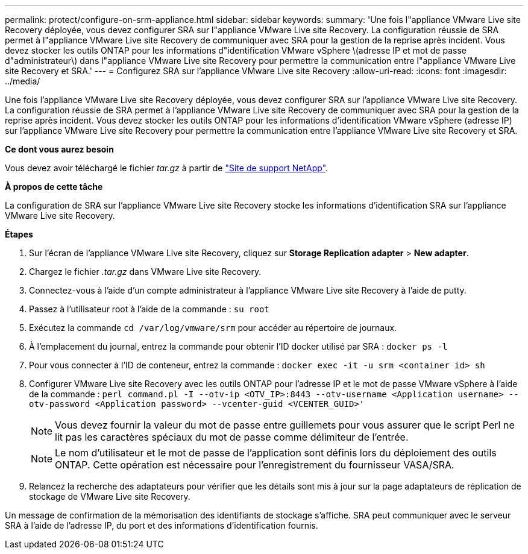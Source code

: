---
permalink: protect/configure-on-srm-appliance.html 
sidebar: sidebar 
keywords:  
summary: 'Une fois l"appliance VMware Live site Recovery déployée, vous devez configurer SRA sur l"appliance VMware Live site Recovery. La configuration réussie de SRA permet à l"appliance VMware Live site Recovery de communiquer avec SRA pour la gestion de la reprise après incident. Vous devez stocker les outils ONTAP pour les informations d"identification VMware vSphere \(adresse IP et mot de passe d"administrateur\) dans l"appliance VMware Live site Recovery pour permettre la communication entre l"appliance VMware Live site Recovery et SRA.' 
---
= Configurez SRA sur l'appliance VMware Live site Recovery
:allow-uri-read: 
:icons: font
:imagesdir: ../media/


[role="lead"]
Une fois l'appliance VMware Live site Recovery déployée, vous devez configurer SRA sur l'appliance VMware Live site Recovery. La configuration réussie de SRA permet à l'appliance VMware Live site Recovery de communiquer avec SRA pour la gestion de la reprise après incident. Vous devez stocker les outils ONTAP pour les informations d'identification VMware vSphere (adresse IP) sur l'appliance VMware Live site Recovery pour permettre la communication entre l'appliance VMware Live site Recovery et SRA.

*Ce dont vous aurez besoin*

Vous devez avoir téléchargé le fichier _tar.gz_ à partir de https://mysupport.netapp.com/site/products/all/details/otv/downloads-tab["Site de support NetApp"].

*À propos de cette tâche*

La configuration de SRA sur l'appliance VMware Live site Recovery stocke les informations d'identification SRA sur l'appliance VMware Live site Recovery.

*Étapes*

. Sur l'écran de l'appliance VMware Live site Recovery, cliquez sur *Storage Replication adapter* > *New adapter*.
. Chargez le fichier _.tar.gz_ dans VMware Live site Recovery.
. Connectez-vous à l'aide d'un compte administrateur à l'appliance VMware Live site Recovery à l'aide de putty.
. Passez à l'utilisateur root à l'aide de la commande : `su root`
. Exécutez la commande `cd /var/log/vmware/srm` pour accéder au répertoire de journaux.
. À l'emplacement du journal, entrez la commande pour obtenir l'ID docker utilisé par SRA : `docker ps -l`
. Pour vous connecter à l'ID de conteneur, entrez la commande : `docker exec -it -u srm <container id> sh`
. Configurer VMware Live site Recovery avec les outils ONTAP pour l'adresse IP et le mot de passe VMware vSphere à l'aide de la commande : `perl command.pl -I --otv-ip <OTV_IP>:8443 --otv-username <Application username> --otv-password <Application password> --vcenter-guid <VCENTER_GUID>'`
+

NOTE: Vous devez fournir la valeur du mot de passe entre guillemets pour vous assurer que le script Perl ne lit pas les caractères spéciaux du mot de passe comme délimiteur de l'entrée.

+

NOTE: Le nom d'utilisateur et le mot de passe de l'application sont définis lors du déploiement des outils ONTAP. Cette opération est nécessaire pour l'enregistrement du fournisseur VASA/SRA.

. Relancez la recherche des adaptateurs pour vérifier que les détails sont mis à jour sur la page adaptateurs de réplication de stockage de VMware Live site Recovery.


Un message de confirmation de la mémorisation des identifiants de stockage s'affiche. SRA peut communiquer avec le serveur SRA à l'aide de l'adresse IP, du port et des informations d'identification fournis.
